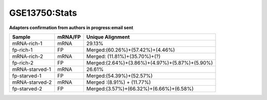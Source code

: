 ====================================================
**GSE13750:Stats**
====================================================


**Adapters confirmation from authors in progress:email sent** 

+---------------+------------+---------------------------------------------------+
| Sample        | mRNA/FP    | Unique Alignment                                  |
+===============+============+===================================================+
| mRNA-rich-1   |    mRNA    |       29.13%                                      |
+---------------+------------+---------------------------------------------------+
| fp-rich-1     |    FP      | Merged:(60.26%)+(57.42%)+(4.46%)                  |
+---------------+------------+---------------------------------------------------+
| mRNA-rich-2   |    mRNA    | Merged: (11.81%)+(35.70%)+(?)                     |
+---------------+------------+---------------------------------------------------+
| fp-rich-2     |    FP      | Merged:(2.64%)+(3.86%)+(4.97%)+(5.87%)+(5.90%)    |
+---------------+------------+---------------------------------------------------+
| mRNA-starved-1|    mRNA    |       26.61%                                      |
+---------------+------------+---------------------------------------------------+
| fp-starved-1  |    FP      | Merged:(54.39%)+(52.57%)                          |
+---------------+------------+---------------------------------------------------+
| mRNA-starved-2|    mRNA    | Merged :(8.91%) + (11.77%)                        |
+---------------+------------+---------------------------------------------------+
| fp-starved-2  |    FP      | Merged:(3.57%)+(66.32%)+(6.66%)+(6.58%)           |
+---------------+------------+---------------------------------------------------+
